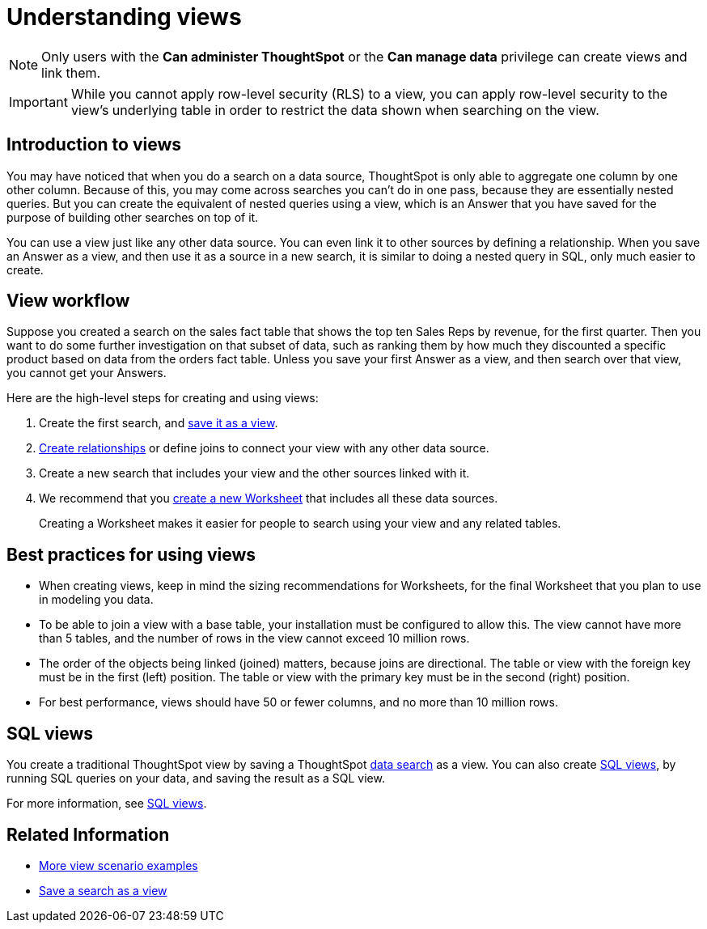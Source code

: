 = Understanding views
:last_updated: 7/13/2021
:linkattrs:
:experimental:
:page-layout: default-cloud
:page-aliases: /complex-search/about-query-on-query.adoc
:description: To perform a search on top of another search, save your search as a view. Then, you can use the saved view as a data source for a new search.

NOTE: Only users with the *Can administer ThoughtSpot* or the *Can manage data* privilege can create views and link them.

IMPORTANT: While you cannot apply row-level security (RLS) to a view, you can apply row-level security to the view's underlying table in order to restrict the data shown when searching on the view.

== Introduction to views

You may have noticed that when you do a search on a data source, ThoughtSpot is only able to aggregate one column by one other column.
Because of this, you may come across searches you can't do in one pass, because they are essentially nested queries.
But you can create the equivalent of nested queries using a view, which is an Answer that you have saved for the purpose of building other searches on top of it.

You can use a view just like any other data source.
You can even link it to other sources by defining a relationship.
When you save an Answer as a view, and then use it as a source in a new search, it is similar to doing a nested query in SQL, only much easier to create.

== View workflow

Suppose you created a search on the sales fact table that shows the top ten Sales Reps by revenue, for the first quarter.
Then you want to do some further investigation on that subset of data, such as ranking them by how much they discounted a specific product based on data from the orders fact table.
Unless you save your first Answer as a view, and then search over that view, you cannot get your Answers.

Here are the high-level steps for creating and using views:

. Create the first search, and xref:searches-views.adoc#[save it as a view].
. xref:relationship-create.adoc#[Create relationships] or define joins to connect your view with any other data source.
. Create a new search that includes your view and the other sources linked with it.
. We recommend that you xref:worksheets.adoc#[create a new Worksheet] that includes all these data sources.
+
Creating a Worksheet makes it easier for people to search using your view and any related tables.

== Best practices for using views

* When creating views, keep in mind the sizing recommendations for Worksheets, for the final Worksheet that you plan to use in modeling you data.
* To be able to join a view with a base table, your installation must be configured to allow this.
The view cannot have more than 5 tables, and the number of rows in the view cannot exceed 10 million rows.
* The order of the objects being linked (joined) matters, because joins are directional.
The table or view with the foreign key must be in the first (left) position.
The table or view with the primary key must be in the second (right) position.
* For best performance, views should have 50 or fewer columns, and no more than 10 million rows.

== SQL views
You create a traditional ThoughtSpot view by saving a ThoughtSpot xref:search-data.adoc[data search] as a view. You can also create xref:sql-views.adoc[SQL views], by running SQL queries on your data, and saving the result as a SQL view.

For more information, see xref:sql-views.adoc[SQL views].

== Related Information

* xref:views-examples.adoc#[More view scenario examples]
* xref:searches-views.adoc#[Save a search as a view]

